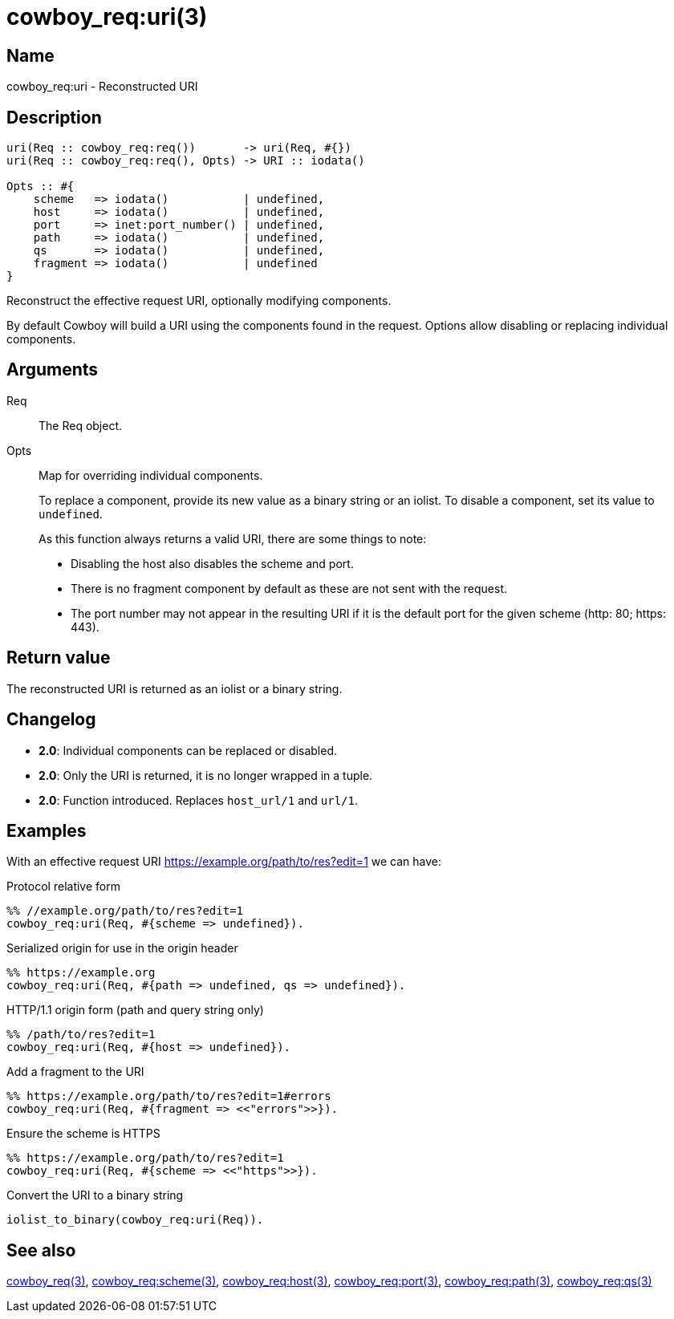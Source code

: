 = cowboy_req:uri(3)

== Name

cowboy_req:uri - Reconstructed URI

== Description

[source,erlang]
----
uri(Req :: cowboy_req:req())       -> uri(Req, #{})
uri(Req :: cowboy_req:req(), Opts) -> URI :: iodata()

Opts :: #{
    scheme   => iodata()           | undefined,
    host     => iodata()           | undefined,
    port     => inet:port_number() | undefined,
    path     => iodata()           | undefined,
    qs       => iodata()           | undefined,
    fragment => iodata()           | undefined
}
----

Reconstruct the effective request URI, optionally modifying components.

By default Cowboy will build a URI using the components found
in the request. Options allow disabling or replacing individual
components.

== Arguments

Req::

The Req object.

Opts::

Map for overriding individual components.
+
To replace a component, provide its new value as a binary
string or an iolist. To disable a component, set its value
to `undefined`.
+
As this function always returns a valid URI, there are some
things to note:
+
    * Disabling the host also disables the scheme and port.
    * There is no fragment component by default as these are
      not sent with the request.
    * The port number may not appear in the resulting URI if
      it is the default port for the given scheme (http: 80; https: 443).

== Return value

The reconstructed URI is returned as an iolist or a binary string.

== Changelog

* *2.0*: Individual components can be replaced or disabled.
* *2.0*: Only the URI is returned, it is no longer wrapped in a tuple.
* *2.0*: Function introduced. Replaces `host_url/1` and `url/1`.

== Examples

With an effective request URI https://example.org/path/to/res?edit=1
we can have:

.Protocol relative form
[source,erlang]
----
%% //example.org/path/to/res?edit=1
cowboy_req:uri(Req, #{scheme => undefined}).
----

.Serialized origin for use in the origin header
[source,erlang]
----
%% https://example.org
cowboy_req:uri(Req, #{path => undefined, qs => undefined}).
----

.HTTP/1.1 origin form (path and query string only)
[source,erlang]
----
%% /path/to/res?edit=1
cowboy_req:uri(Req, #{host => undefined}).
----

.Add a fragment to the URI
[source,erlang]
----
%% https://example.org/path/to/res?edit=1#errors
cowboy_req:uri(Req, #{fragment => <<"errors">>}).
----

.Ensure the scheme is HTTPS
[source,erlang]
----
%% https://example.org/path/to/res?edit=1
cowboy_req:uri(Req, #{scheme => <<"https">>}).
----

.Convert the URI to a binary string
[source,erlang]
----
iolist_to_binary(cowboy_req:uri(Req)).
----

== See also

link:man:cowboy_req(3)[cowboy_req(3)],
link:man:cowboy_req:scheme(3)[cowboy_req:scheme(3)],
link:man:cowboy_req:host(3)[cowboy_req:host(3)],
link:man:cowboy_req:port(3)[cowboy_req:port(3)],
link:man:cowboy_req:path(3)[cowboy_req:path(3)],
link:man:cowboy_req:qs(3)[cowboy_req:qs(3)]
